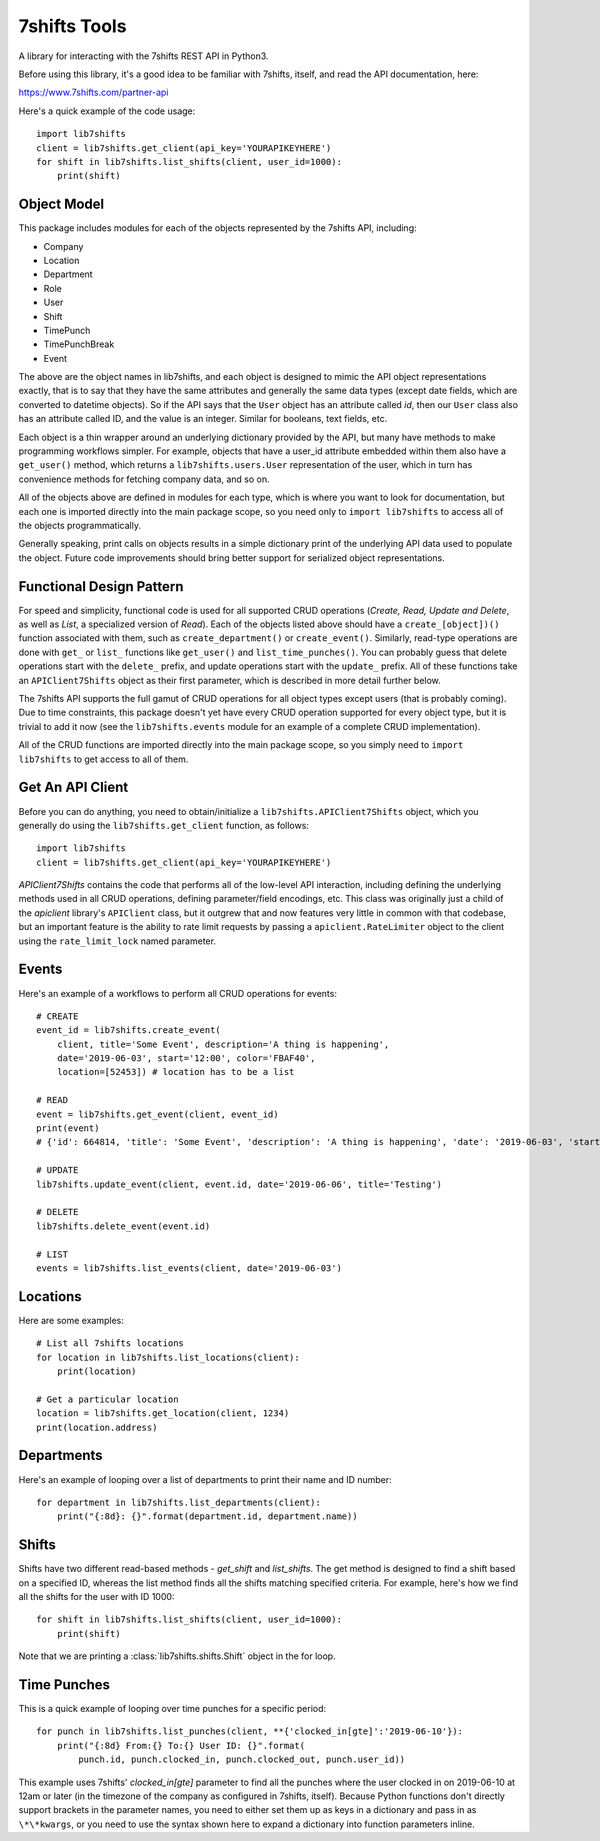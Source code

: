 7shifts Tools
=============

A library for interacting with the 7shifts REST API in Python3.

Before using this library, it's a good idea to be familiar with 7shifts,
itself, and read the API documentation, here:

https://www.7shifts.com/partner-api

Here's a quick example of the code usage::

    import lib7shifts
    client = lib7shifts.get_client(api_key='YOURAPIKEYHERE')
    for shift in lib7shifts.list_shifts(client, user_id=1000):
        print(shift)

Object Model
------------
This package includes modules for each of the objects represented by the 7shifts
API, including:

- Company
- Location
- Department
- Role
- User
- Shift
- TimePunch
- TimePunchBreak
- Event

The above are the object names in lib7shifts, and each object is designed to
mimic the API object representations
exactly, that is to say that they have the same attributes and generally the
same data types (except date fields, which are converted to datetime
objects). So if the API says that the ``User`` object has an attribute called
*id*, then our ``User`` class also has an attribute called ID, and the value
is an integer. Similar for booleans, text fields, etc.

Each object is a thin wrapper around an underlying dictionary provided by
the API, but many have methods to make programming workflows simpler. For
example, objects that have a user_id attribute embedded within them also
have a ``get_user()`` method, which returns a ``lib7shifts.users.User``
representation of the user, which in turn has convenience methods for fetching
company data, and so on.

All of the objects above are defined in modules for each type, which is where
you want to look for documentation, but each one is imported directly into
the main package scope, so you need only to ``import lib7shifts`` to
access all of the objects programmatically.

Generally speaking, print calls on objects results in a simple dictionary
print of the underlying API data used to populate the object. Future code
improvements should bring better support for serialized object representations.

Functional Design Pattern
-------------------------
For speed and simplicity, functional
code is used for all supported CRUD operations (*Create, Read, Update and
Delete*, as well as *List*, a specialized version of *Read*). Each of the
objects listed above should have a ``create_[object])()`` function associated
with them, such as ``create_department()`` or ``create_event()``. Similarly,
read-type operations are done with ``get_`` or ``list_``
functions like ``get_user()`` and ``list_time_punches()``. You can probably
guess that delete operations start with the ``delete_`` prefix, and update
operations
start with the ``update_`` prefix. All of these functions take an
``APIClient7Shifts`` object as their first parameter, which is described in
more detail further below.

The 7shifts API supports the full gamut of CRUD operations for all object types
except users (that is probably coming). Due to time constraints, this package
doesn't yet have every CRUD operation supported for every object type, but
it is trivial to add it now (see the ``lib7shifts.events`` module for an
example of a complete CRUD implementation).

All of the CRUD functions are imported directly into the main package scope,
so you simply need to ``import lib7shifts`` to get access to all of them.

Get An API Client
-----------------
Before you can do anything, you need to obtain/initialize a
``lib7shifts.APIClient7Shifts`` object, which you generally do using the
``lib7shifts.get_client`` function, as follows::

    import lib7shifts
    client = lib7shifts.get_client(api_key='YOURAPIKEYHERE')

*APIClient7Shifts* contains the code that performs all of the
low-level API interaction, including defining the underlying methods used
in all CRUD operations, defining parameter/field encodings, etc. This class
was originally just a child of the *apiclient* library's ``APIClient``
class, but it outgrew that and now features very little in common with that
codebase, but an important feature is the ability to rate limit requests by
passing a ``apiclient.RateLimiter`` object to the client using the
``rate_limit_lock`` named parameter.

Events
------
Here's an example of a workflows to perform all CRUD operations for events::

    # CREATE
    event_id = lib7shifts.create_event(
        client, title='Some Event', description='A thing is happening',
        date='2019-06-03', start='12:00', color='FBAF40',
        location=[52453]) # location has to be a list

    # READ
    event = lib7shifts.get_event(client, event_id)
    print(event)
    # {'id': 664814, 'title': 'Some Event', 'description': 'A thing is happening', 'date': '2019-06-03', 'start': '12:00:00', 'all_day': False, 'color': 'FBAF40', 'created': '2019-06-20 08:34:40', 'modified': '2019-06-20 08:34:40'}

    # UPDATE
    lib7shifts.update_event(client, event.id, date='2019-06-06', title='Testing')

    # DELETE
    lib7shifts.delete_event(event.id)

    # LIST
    events = lib7shifts.list_events(client, date='2019-06-03')

Locations
---------
Here are some examples::

    # List all 7shifts locations
    for location in lib7shifts.list_locations(client):
        print(location)

    # Get a particular location
    location = lib7shifts.get_location(client, 1234)
    print(location.address)


Departments
-----------
Here's an example of looping over a list of departments to print their name and
ID number::

    for department in lib7shifts.list_departments(client):
        print("{:8d}: {}".format(department.id, department.name))

Shifts
------
Shifts have two different read-based methods - `get_shift` and `list_shifts`.
The get method is designed to find a shift based on a specified ID,
whereas the list method finds all the shifts matching specified criteria. For
example, here's how we find all the shifts for the user with ID 1000::

    for shift in lib7shifts.list_shifts(client, user_id=1000):
        print(shift)

Note that we are printing a :class:`lib7shifts.shifts.Shift` object in the for
loop.

Time Punches
------------
This is a quick example of looping over time punches for a specific period::

    for punch in lib7shifts.list_punches(client, **{'clocked_in[gte]':'2019-06-10'}):
        print("{:8d} From:{} To:{} User ID: {}".format(
            punch.id, punch.clocked_in, punch.clocked_out, punch.user_id))

This example uses 7shifts' *clocked_in[gte]* parameter to find all the punches
where the user clocked in on 2019-06-10 at 12am or later (in the timezone
of the company as configured in 7shifts, itself). Because Python functions
don't directly support brackets in the parameter names, you need to either
set them up as keys in a dictionary and pass in as ``\*\*kwargs``, or you need
to use the syntax shown here to expand a dictionary into function parameters
inline.
